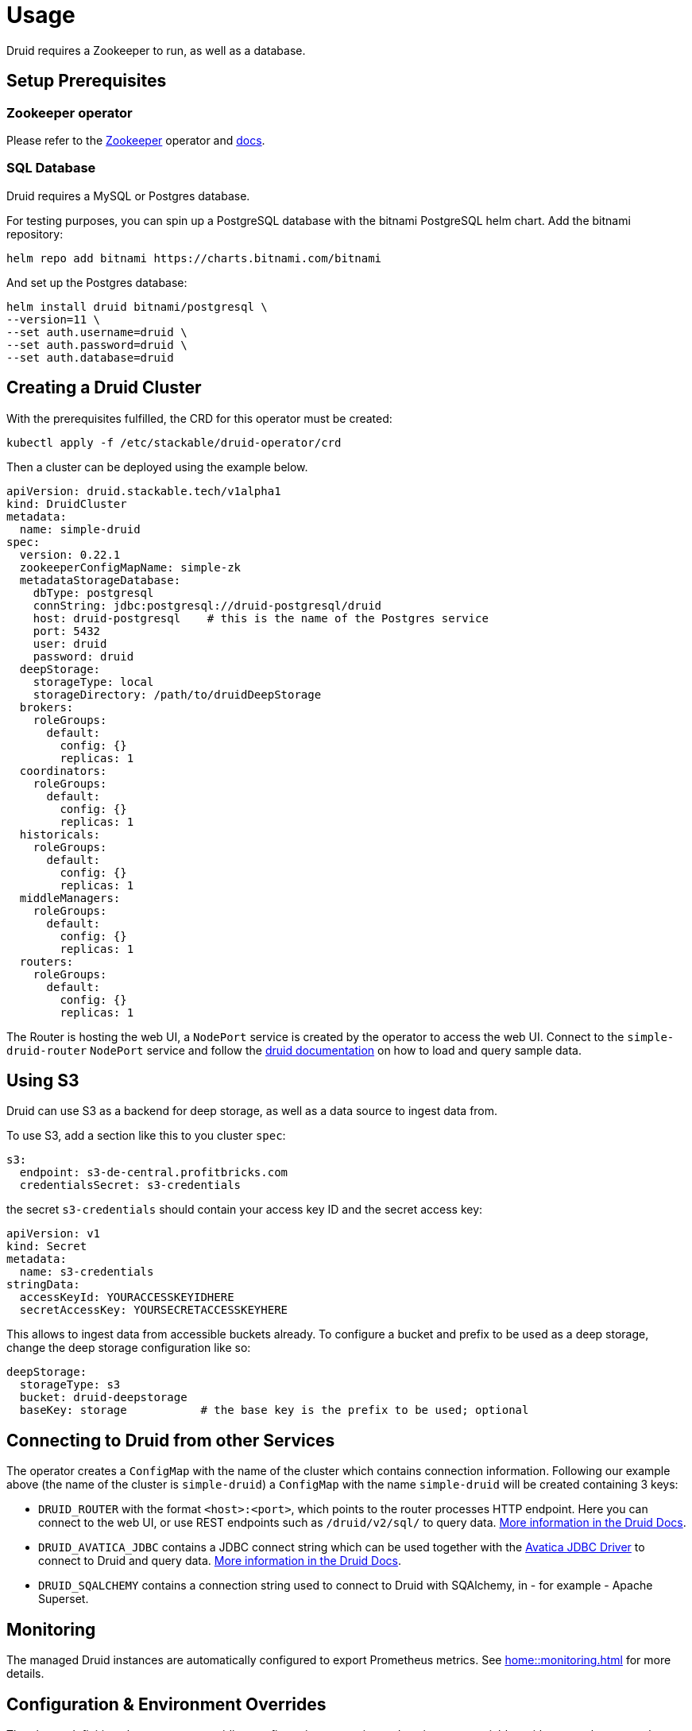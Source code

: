 = Usage

Druid requires a Zookeeper to run, as well as a database.


== Setup Prerequisites

=== Zookeeper operator

Please refer to the https://github.com/stackabletech/zookeeper-operator[Zookeeper] operator and https://docs.stackable.tech/zookeeper/index.html[docs].

=== SQL Database

Druid requires a MySQL or Postgres database.

For testing purposes, you can spin up a PostgreSQL database with the bitnami PostgreSQL helm chart.  Add the bitnami repository:

[source,bash]
----
helm repo add bitnami https://charts.bitnami.com/bitnami
----

And set up the Postgres database:

[source,bash]
----
helm install druid bitnami/postgresql \
--version=11 \
--set auth.username=druid \
--set auth.password=druid \
--set auth.database=druid
----

== Creating a Druid Cluster

With the prerequisites fulfilled, the CRD for this operator must be created:

[source,bash]
----
kubectl apply -f /etc/stackable/druid-operator/crd
----

Then a cluster can be deployed using the example below.

[source,yaml]
----
apiVersion: druid.stackable.tech/v1alpha1
kind: DruidCluster
metadata:
  name: simple-druid
spec:
  version: 0.22.1
  zookeeperConfigMapName: simple-zk
  metadataStorageDatabase:
    dbType: postgresql
    connString: jdbc:postgresql://druid-postgresql/druid
    host: druid-postgresql    # this is the name of the Postgres service
    port: 5432
    user: druid
    password: druid
  deepStorage:
    storageType: local
    storageDirectory: /path/to/druidDeepStorage
  brokers:
    roleGroups:
      default:
        config: {}
        replicas: 1
  coordinators:
    roleGroups:
      default:
        config: {}
        replicas: 1
  historicals:
    roleGroups:
      default:
        config: {}
        replicas: 1
  middleManagers:
    roleGroups:
      default:
        config: {}
        replicas: 1
  routers:
    roleGroups:
      default:
        config: {}
        replicas: 1
----

The Router is hosting the web UI, a `NodePort` service is created by the operator to access the web UI. Connect to the `simple-druid-router` `NodePort` service and follow the https://druid.apache.org/docs/latest/tutorials/index.html#step-4-load-data[druid documentation] on how to load and query sample data.

== Using S3

Druid can use S3 as a backend for deep storage, as well as a data source to ingest data from.

To use S3, add a section like this to you cluster `spec`:

[source,yaml]
----
s3:
  endpoint: s3-de-central.profitbricks.com
  credentialsSecret: s3-credentials
----

the secret `s3-credentials` should contain your access key ID and the secret access key:

[source,yaml]
----
apiVersion: v1
kind: Secret
metadata:
  name: s3-credentials
stringData:
  accessKeyId: YOURACCESSKEYIDHERE
  secretAccessKey: YOURSECRETACCESSKEYHERE
----

This allows to ingest data from accessible buckets already. To configure a bucket and prefix to be used as a deep storage, change the deep storage configuration like so:

[source,yaml]
----
deepStorage:
  storageType: s3
  bucket: druid-deepstorage
  baseKey: storage           # the base key is the prefix to be used; optional
----

== Connecting to Druid from other Services

The operator creates a `ConfigMap` with the name of the cluster which contains connection information. Following our example above (the name of the cluster is `simple-druid`) a `ConfigMap` with the name `simple-druid` will be created containing 3 keys:

- `DRUID_ROUTER` with the format `<host>:<port>`, which points to the router processes HTTP endpoint. Here you can connect to the web UI, or use REST endpoints such as `/druid/v2/sql/` to query data. https://druid.apache.org/docs/latest/querying/sql.html#http-post[More information in the Druid Docs].
- `DRUID_AVATICA_JDBC` contains a JDBC connect string which can be used together with the https://calcite.apache.org/avatica/downloads/[Avatica JDBC Driver] to connect to Druid and query data. https://druid.apache.org/docs/latest/querying/sql.html#jdbc[More information in the Druid Docs].
- `DRUID_SQALCHEMY` contains a connection string used to connect to Druid with SQAlchemy, in - for example - Apache Superset.

== Monitoring

The managed Druid instances are automatically configured to export Prometheus metrics. See
xref:home::monitoring.adoc[] for more details.

== Configuration & Environment Overrides

The cluster definition also supports overriding configuration properties and environment variables, either per role or per role group, where the more specific override (role group) has precedence over the less specific one (role).

IMPORTANT: Overriding certain properties which are set by operator (such as the HTTP port) can interfere with the operator and can lead to problems.

=== Configuration Properties

For a role or role group, at the same level of `config`, you can specify: `configOverrides` for the `runtime.properties`. For example, if you want to set the `druid.server.http.numThreads` for the router to 100 adapt the `routers` section of the cluster resource like so:

[source,yaml]
----
routers:
  roleGroups:
    default:
      config: {}
      configOverrides:
        runtime.properties:
          druid.server.http.numThreads: "100"
      replicas: 1
----

Just as for the `config`, it is possible to specify this at role level as well:

[source,yaml]
----
routers:
  configOverrides:
    runtime.properties:
      druid.server.http.numThreads: "100"
  roleGroups:
    default:
      config: {}
      replicas: 1
----

All override property values must be strings.

For a full list of configuration options we refer to the Druid https://druid.apache.org/docs/latest/configuration/index.html[Configuration Reference].

=== Environment Variables

In a similar fashion, environment variables can be (over)written. For example per role group:

[source,yaml]
----
routers:
  roleGroups:
    default:
      config: {}
      envOverrides:
        MY_ENV_VAR: "MY_VALUE"
      replicas: 1
----

or per role:

[source,yaml]
----
routers:
  envOverrides:
    MY_ENV_VAR: "MY_VALUE"
  roleGroups:
    default:
      config: {}
      replicas: 1
----


// cliOverrides don't make sense for this operator, so the feature is omitted for now